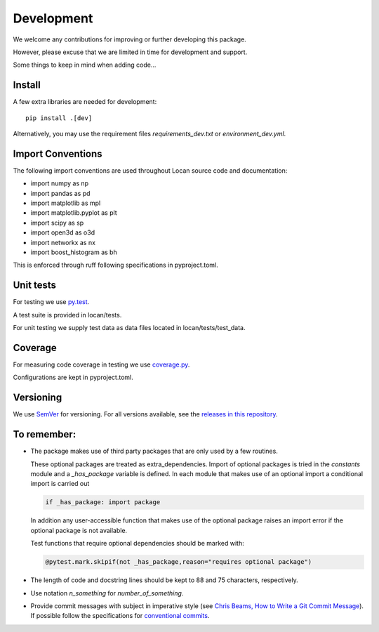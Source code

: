 .. _development:

===========================
Development
===========================

We welcome any contributions for improving or further developing this package.

However, please excuse that we are limited in time for development and support.

Some things to keep in mind when adding code...

Install
========

A few extra libraries are needed for development::

        pip install .[dev]

Alternatively, you may use the requirement files `requirements_dev.txt` or `environment_dev.yml`.


Import Conventions
====================

The following import conventions are used throughout Locan source code and
documentation:

* import numpy as np
* import pandas as pd
* import matplotlib as mpl
* import matplotlib.pyplot as plt
* import scipy as sp
* import open3d as o3d
* import networkx as nx
* import boost_histogram as bh

This is enforced through ruff following specifications in pyproject.toml.

Unit tests
===========

For testing we use py.test_.

.. _py.test: https://docs.pytest.org/en/latest/index.html

A test suite is provided in locan/tests.

For unit testing we supply test data as data files located in locan/tests/test_data.

Coverage
===========

For measuring code coverage in testing we use coverage.py_.

.. _coverage.py: https://coverage.readthedocs.io

Configurations are kept in pyproject.toml.

Versioning
===========

We use `SemVer`_ for versioning. For all versions available, see the
`releases in this repository`_.

.. _SemVer: http://semver.org/
.. _releases in this repository: https://github.com/super-resolution/Locan/releases

To remember:
============

* The package makes use of third party packages that are only used by a few routines.

  These optional packages are treated as extra_dependencies.
  Import of optional packages is tried in the *constants* module and a
  `_has_package` variable is defined.
  In each module that makes use of an optional import a conditional import is carried out

  .. code:: python

     if _has_package: import package

  In addition any user-accessible function that makes use of the optional
  package raises an import error
  if the optional package is not available.

  Test functions that require optional dependencies should be marked with:

  .. code:: python

   @pytest.mark.skipif(not _has_package,reason="requires optional package")


* The length of code and docstring lines should be kept to 88 and
  75 characters, respectively.

* Use notation `n_something` for `number_of_something`.


* Provide commit messages with subject in imperative style
  (see `Chris Beams, How to Write a Git Commit Message`_).
  If possible follow the specifications for `conventional commits`_.

.. _Chris Beams, How to Write a Git Commit Message: https://chris.beams.io/posts/git-commit/
.. _conventional commits: https://www.conventionalcommits.org
